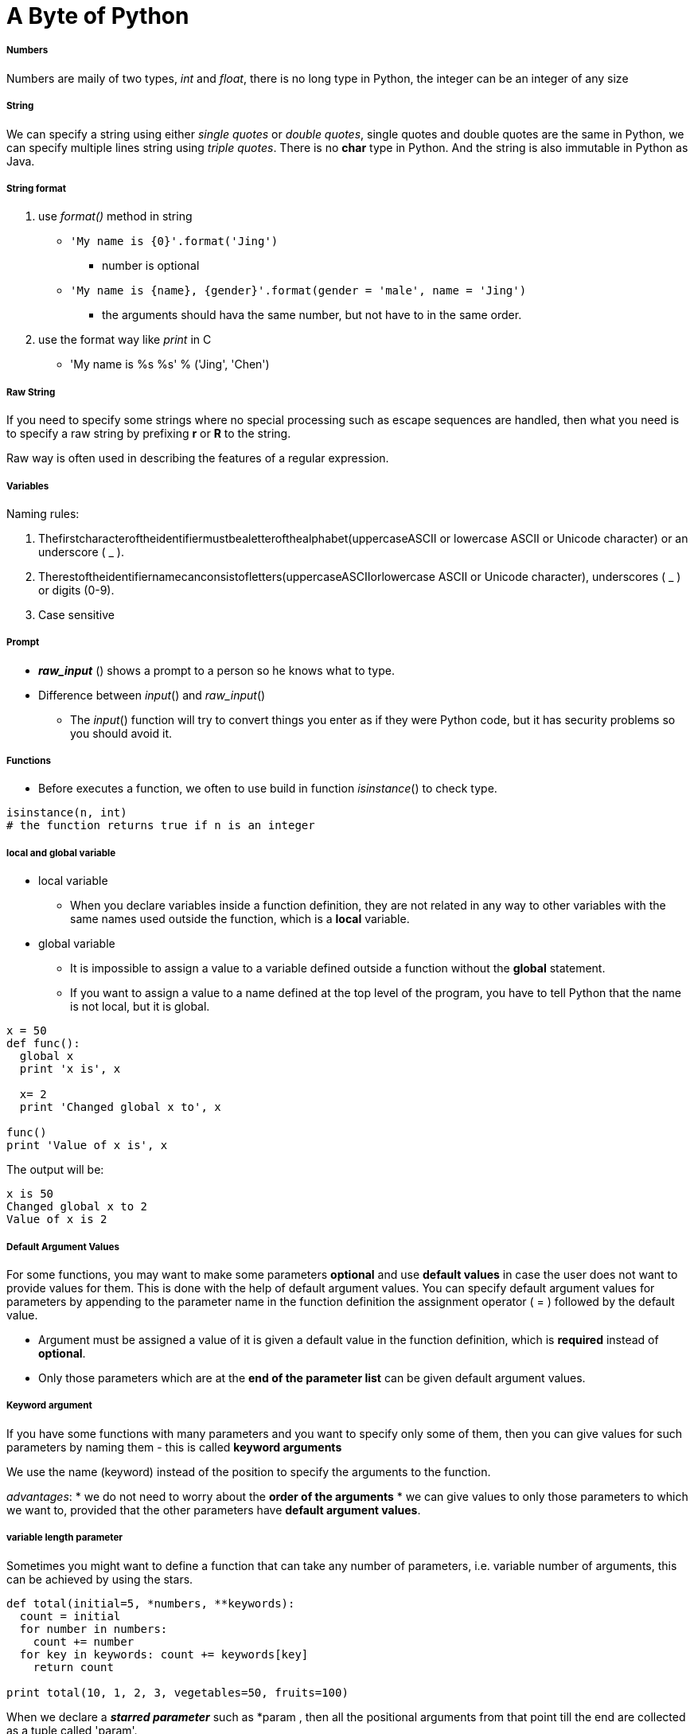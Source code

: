 = A Byte of Python
:hp-tags: Python, basics

##### Numbers
Numbers are maily of two types, _int_ and _float_, there is no long type in Python, the integer can be an integer of any size

##### String
We can specify a string using either _single quotes_ or _double quotes_, single quotes and double quotes are the same in Python, we can specify multiple lines string using _triple quotes_. There is no *char* type in Python. And the string is also immutable in Python as Java.

##### String format
1. use _format()_ method in string
* `'My name is {0}'.format('Jing')`
- number is optional
* `'My name is {name}, {gender}'.format(gender = 'male', name = 'Jing')`
- the arguments should hava the same number, but not have to in the same order.

2. use the format way like _print_ in C
* 'My name is %s %s' % ('Jing', 'Chen')

##### Raw String

If you need to specify some strings where no special processing such as escape sequences are handled, then what you need is to specify a raw string by prefixing *r* or *R* to the string.

Raw way is often used in describing the features of a regular expression.


##### Variables
Naming rules:

1. Thefirstcharacteroftheidentifiermustbealetterofthealphabet(uppercaseASCII or lowercase ASCII or Unicode character) or an underscore ( _ ).
2. Therestoftheidentifiernamecanconsistofletters(uppercaseASCIIorlowercase ASCII or Unicode character), underscores ( _ ) or digits (0-9).
3. Case sensitive

##### Prompt
* *_raw_input_* () shows a prompt to a person so he knows what to type. 
* Difference between _input_() and _raw_input_()
- The _input_() function will try to convert things you enter as if they were Python code, but it has security problems so you should avoid it.


##### Functions
* Before executes a function, we often to use build in function _isinstance_() to check type.
```python
isinstance(n, int)
# the function returns true if n is an integer
```

##### local and global variable
* local variable
- When you declare variables inside a function definition, they are not related in any way to other variables with the same names used outside the function, which is a *local* variable.
* global variable
- It is impossible to assign a value to a variable defined outside a function without the *global* statement.
- If you want to assign a value to a name defined at the top level of the program, you have to tell Python that the name is not local, but it is global.
```python
x = 50
def func(): 
  global x
  print 'x is', x

  x= 2
  print 'Changed global x to', x

func()
print 'Value of x is', x
```
The output will be:
```python
x is 50
Changed global x to 2
Value of x is 2
```

##### Default Argument Values
For some functions, you may want to make some parameters *optional* and use *default values* in case the user does not want to provide values for them. This is done with the help of default argument values. You can specify default argument values for parameters by appending to the parameter name in the function definition the assignment operator ( = ) followed by the default value.

* Argument must be assigned a value of it is given a default value in the function definition, which is *required* instead of *optional*.
* Only those parameters which are at the *end of the parameter list* can be given default argument values.

##### Keyword argument
If you have some functions with many parameters and you want to specify only some of them, then you can give values for such parameters by naming them - this is called *keyword arguments*

We use the name (keyword) instead of the position to specify the arguments to the function.

_advantages_:
* we do not need to worry about the *order of the arguments*
* we can give values to only those parameters to which we want to, provided that the other parameters have *default argument values*.

##### variable length parameter
Sometimes you might want to define a function that can take any number of parameters, i.e. variable number of arguments, this can be achieved by using the stars.
```python
def total(initial=5, *numbers, **keywords): 
  count = initial
  for number in numbers: 
    count += number
  for key in keywords: count += keywords[key]
    return count

print total(10, 1, 2, 3, vegetables=50, fruits=100)
```
When we declare a *_starred parameter_* such as *param , then all the positional arguments from that point till the end are collected as a tuple called 'param'.
 
Similarly, when we declare a *double-starred parameter* such as **param, then all the _keyword arguments_ from that point till the end are collected as a dictionary called 'param'.

##### Indentation
Statements which go together must have the same *indentation*. Each such set of statements is called a *block*.

##### docstring
A string on the first logical line of a function is the *docstring* for that function.


The *convention* followed for a docstring is a multi-line string where the first line starts with a capital letter and ends with a dot. Then the second line is blank followed by any detailed explanation starting from the third line.

```python
def print_max(x, y):
  '''Prints the maximum of two numbers.

  The two values must be integers.'''
  pass
```


***

### Module
When you import a module, the Python would look for the module you import.
1. if the module is built-in, python knows where to find it.
2. if it was not a compiled module, python searchs the *directories* listed in the *sys.path*, if the module is found, the statements in the body of that module are run. The initialization is done by the first time we import the module.
When you import a modult, PVM would create a *byte-compile* file with extension *.pyc*. It will boost the process of importing a module because a portion of processing required in importing a module is already done.

However, if the module is modified after we imported, the next we imported the module, python creates a new byte-compile file.

We should avoid importing module by star.
In python, remember 

 Explicit is better than Implicit

##### Module's name
Every module has its own name set by python which is assigned to *__name__*, if the __name__ == '__main__', it means that the file is run by user.


##### Package

Packages are just folders of modules with a special init.py file that indicates to Python that this folder is special because it contains Python modules.

***
### Class

* Field

The data part, i.e. _fields_, are nothing but ordinary variables that are bound to the *namespaces* of the classes and objects.

1. instacne variables belongs to each instance of the calss
- are owned by each *individual object/instance* of the class. In this case, each object has its *own copy* of the field
2. class variable belongs to the class
- class variables are shared - they can be accessed by all instances of that class. There is *only one copy* of the class variable and when any one object makes a change to a class variable, that change will be seen by all the other instances.
 


***
* Method
- Class methods have only one specific difference from ordinary functions - they must have an extra first name that has to be added to the beginning of the parameter list, but you do not give a value for this parameter when you call the method, Python will provide it. This particular variable refers to the object itself, and by convention, it is given the name *self* (You can give *any name* for this parameter, it is strongly recommended that you use the name *self*).

 The *self* in Python is equivalent to the *this* pointer in C++ and the *this* reference in Java.
 
***

All class members (including the field members) are *public* and all the methods are *virtual* in Python.


##### Class Definition
1. \___init___(self):
* initializion method, like constructor in Java
* The init method is run as soon as an object of a class is *instantiated*. The method is useful to do any *initialization* you want to do with your object.

2. \___str___(self):
* return the string representation of the object, like toString() method in Java

3. operator overloading:
* \___add(self, other)___:
overload the add operator to change the definition of add operator to apply to object type

Also, \___sub(self, other)___, \___mul(self, other)___, \___rmul(self, other)___, \___cmp___(self, other)

### Inheritance
The derived class could reuse the code of the base class.
Python does not automatically call the constructor of the base class, you have to explicitly call it yourself.

 Python allows multiple inheritance.

Inside your class constructor:
```python
super(derive_class, self).__init__()
```
or
```python
derive_class.__init__()
```



#### Polymorphism

A function can take arguments with different types is called *polymorphic*. Polymorphism also means that derived classes could be used by anywhere base class is used.

If all of the operations inside the function can be applied to the type, the function can be applied to the type.

#### Method Binding
Python always starts looking for methods in the *actual type*, if it couldn't  find the method, it starts looking for the methods in its base classes one by one in the order they are specified in the tuple of the class definition.


***

### Errors
* Customer errors should inheritate *Exception* class
* throw a exception by keyword *raise*
```python
raise Errors
```
* use *try...except* to detect exception, you can also have an *else* clause associated with a try..except block. The
else clause is executed if no exception occurs.
```
try:
  text = raw_input('Enter something --> ')
except EOFError:
  print 'Why did you do an EOF on me?'
except KeyboardInterrupt:
  print 'You cancelled the operation.'
else:
  print 'You entered {}'.format(text)
```
* statements under keyword *finally* will always run no matter whether an error happens or not.

***

## Libraries

### pickle

Python provides a standard module called *pickle* using which you can store any plain Python object in a file and then get it back later. This is called storing the object *persistently*.

1. pickle.dump(file, python_object)
* The statement would store python_object into file.
2. pickle.loads(file)
* The statement would read the file and transfer the content to python object.

